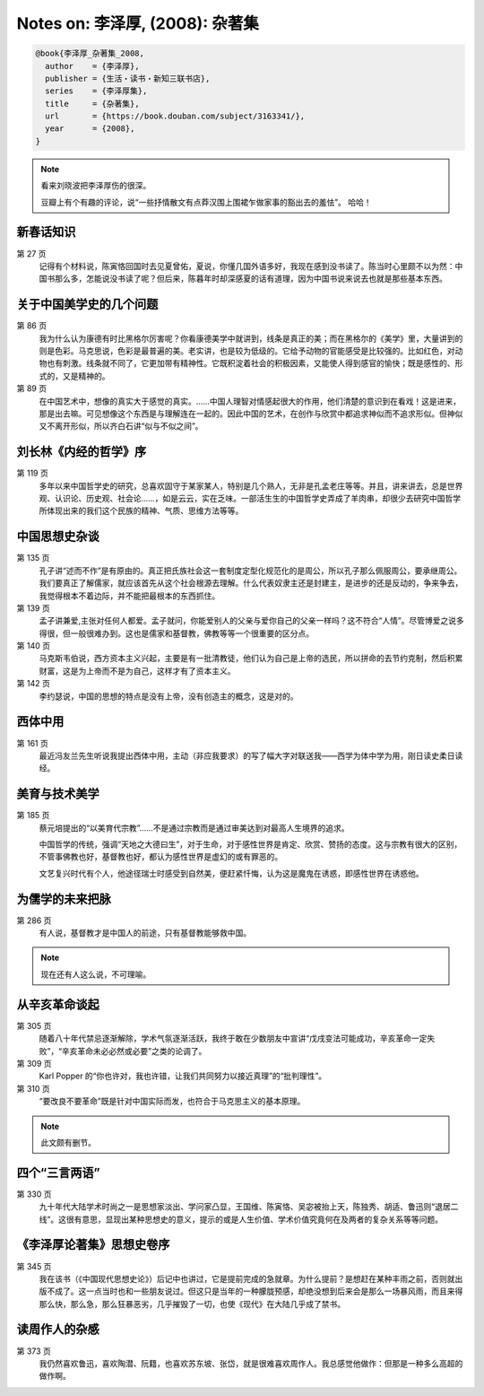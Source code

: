 Notes on: 李泽厚,  (2008): 杂著集
=================================

.. code-block:: bibtex

   @book{李泽厚_杂著集_2008,
     author    = {李泽厚},
     publisher = {生活・读书・新知三联书店},
     series    = {李泽厚集},
     title     = {杂著集},
     url       = {https://book.douban.com/subject/3163341/},
     year      = {2008},
   }

.. note::

	看来刘晓波把李泽厚伤的很深。

	豆瓣上有个有趣的评论，说“一些抒情散文有点莽汉围上围裙乍做家事的豁出去的羞怯”。
	哈哈！

新春话知识
----------

第 27 页
	记得有个材料说，陈寅恪回国时去见夏曾佑，夏说，你懂几国外语多好，我现在感到没书读了。陈当时心里颇不以为然：中国书那么多，怎能说没书读了呢？但后来，陈暮年时却深感夏的话有道理，因为中国书说来说去也就是那些基本东西。

关于中国美学史的几个问题
------------------------

第 86 页
	我为什么认为康德有时比黑格尔厉害呢？你看康德美学中就讲到，线条是真正的美；而在黑格尔的《美学》里，大量讲到的则是色彩。马克思说，色彩是最普遍的美。老实讲，也是较为低级的。它给予动物的官能感受是比较强的。比如红色，对动物也有刺激。线条就不同了，它更加带有精神性。它既积淀着社会的积极因素，又能使人得到感官的愉快；既是感性的、形式的，又是精神的。

第 89 页
	在中国艺术中，想像的真实大于感觉的真实。……中国人理智对情感起很大的作用，他们清楚的意识到在看戏！这是进来，那是出去嘛。可见想像这个东西是与理解连在一起的。因此中国的艺术，在创作与欣赏中都追求神似而不追求形似。但神似又不离开形似，所以齐白石讲“似与不似之间”。

刘长林《内经的哲学》序
----------------------

第 119 页
	多年以来中国哲学史的研究，总喜欢固守于某家某人，特别是几个熟人，无非是孔孟老庄等等。并且，讲来讲去，总是世界观、认识论、历史观、社会论……，如是云云，实在乏味。一部活生生的中国哲学史弄成了羊肉串，却很少去研究中国哲学所体现出来的我们这个民族的精神、气质、思维方法等等。

中国思想史杂谈
--------------

第 135 页
	孔子讲“述而不作”是有原由的。真正把氏族社会这一套制度定型化规范化的是周公，所以孔子那么佩服周公，要承继周公。我们要真正了解儒家，就应该首先从这个社会根源去理解。什么代表奴隶主还是封建主，是进步的还是反动的，争来争去，我觉得根本不着边际，并不能把最根本的东西抓住。

第 139 页
	孟子讲兼爱,主张对任何人都爱。孟子就问，你能爱别人的父亲与爱你自己的父亲一样吗？这不符合“人情”。尽管博爱之说多得很，但一般很难办到。这也是儒家和基督教，佛教等等一个很重要的区分点。

第 140 页
	马克斯韦伯说，西方资本主义兴起，主要是有一批清教徒，他们认为自己是上帝的选民，所以拼命的去节约克制，然后积累财富，这是为上帝而不是为自己，这样才有了资本主义。

第 142 页
	李约瑟说，中国的思想的特点是没有上帝，没有创造主的概念，这是对的。

西体中用
--------

第 161 页
	最近冯友兰先生听说我提出西体中用，主动（非应我要求）的写了幅大字对联送我――西学为体中学为用，刚日读史柔日读经。

美育与技术美学
--------------

第 185 页
	蔡元培提出的“以美育代宗教”……不是通过宗教而是通过审美达到对最高人生境界的追求。

	中国哲学的传统，强调“天地之大德曰生”，对于生命，对于感性世界是肯定、欣赏、赞扬的态度。这与宗教有很大的区别，不管事佛教也好，基督教也好，都认为感性世界是虚幻的或有罪恶的。

	文艺复兴时代有个人，他途径瑞士时感受到自然美，便赶紧忏悔，认为这是魔鬼在诱惑，即感性世界在诱惑他。

为儒学的未来把脉
----------------

第 286 页
	有人说，基督教才是中国人的前途，只有基督教能够救中国。

.. note::

	现在还有人这么说，不可理喻。

从辛亥革命谈起
--------------

第 305 页
	随着八十年代禁忌逐渐解除，学术气氛逐渐活跃，我终于敢在少数朋友中宣讲“戊戌变法可能成功，辛亥革命一定失败”，“辛亥革命未必必然或必要”之类的论调了。

第 309 页
	Karl Popper 的“你也许对，我也许错，让我们共同努力以接近真理”的“批判理性”。

第 310 页
	“要改良不要革命”既是针对中国实际而发，也符合于马克思主义的基本原理。

.. note::

	此文颇有删节。

四个“三言两语”
----------------

第 330 页
	九十年代大陆学术时尚之一是思想家淡出、学问家凸显，王国维、陈寅恪、吴宓被抬上天，陈独秀、胡适、鲁迅则“退居二线”。这很有意思，显现出某种思想史的意义，提示的或是人生价值、学术价值究竟何在及两者的复杂关系等等问题。

《李泽厚论著集》思想史卷序
--------------------------

第 345 页
	我在该书（《中国现代思想史论》）后记中也讲过，它是提前完成的急就章。为什么提前？是想赶在某种丰雨之前，否则就出版不成了。这一点当时也和一些朋友说过。但这只是当年的一种朦胧预感，却绝没想到后来会是那么一场暴风雨，而且来得那么快，那么急，那么狂暴恶劣，几乎摧毁了一切，也使《现代》在大陆几乎成了禁书。

读周作人的杂感
--------------

第 373 页
	我仍然喜欢鲁迅，喜欢陶潜、阮籍，也喜欢苏东坡、张岱，就是很难喜欢周作人。我总感觉他做作：但那是一种多么高超的做作啊。

